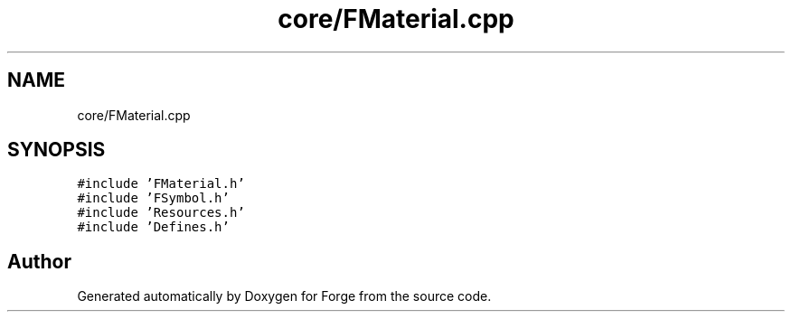 .TH "core/FMaterial.cpp" 3 "Sat Apr 4 2020" "Version 0.1.0" "Forge" \" -*- nroff -*-
.ad l
.nh
.SH NAME
core/FMaterial.cpp
.SH SYNOPSIS
.br
.PP
\fC#include 'FMaterial\&.h'\fP
.br
\fC#include 'FSymbol\&.h'\fP
.br
\fC#include 'Resources\&.h'\fP
.br
\fC#include 'Defines\&.h'\fP
.br

.SH "Author"
.PP 
Generated automatically by Doxygen for Forge from the source code\&.
